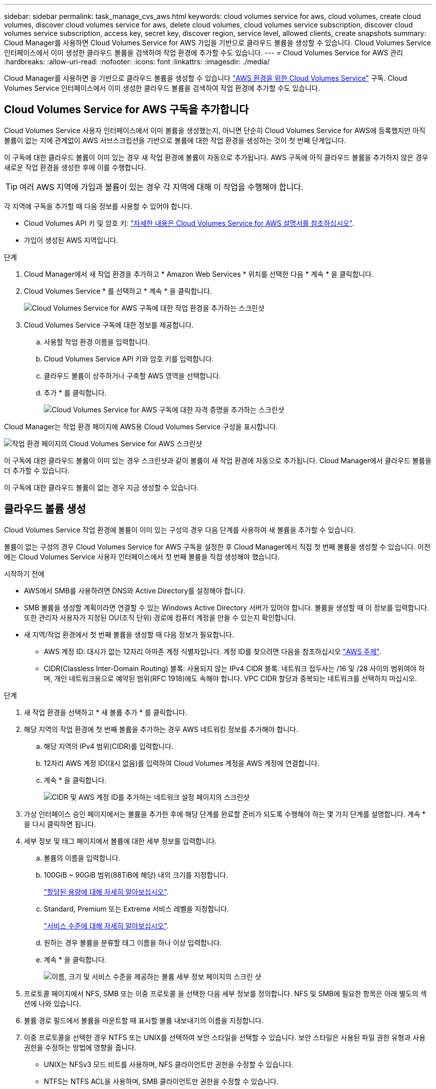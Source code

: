 ---
sidebar: sidebar 
permalink: task_manage_cvs_aws.html 
keywords: cloud volumes service for aws, cloud volumes, create cloud volumes, discover cloud volumes service for aws, delete cloud volumes, cloud volumes service subscription, discover cloud volumes service subscription, access key, secret key, discover region, service level, allowed clients, create snapshots 
summary: Cloud Manager를 사용하면 Cloud Volumes Service for AWS 가입을 기반으로 클라우드 볼륨을 생성할 수 있습니다. Cloud Volumes Service 인터페이스에서 이미 생성한 클라우드 볼륨을 검색하여 작업 환경에 추가할 수도 있습니다. 
---
= Cloud Volumes Service for AWS 관리
:hardbreaks:
:allow-uri-read: 
:nofooter: 
:icons: font
:linkattrs: 
:imagesdir: ./media/


[role="lead"]
Cloud Manager를 사용하면 을 기반으로 클라우드 볼륨을 생성할 수 있습니다 https://cloud.netapp.com/cloud-volumes-service-for-aws["AWS 환경을 위한 Cloud Volumes Service"^] 구독. Cloud Volumes Service 인터페이스에서 이미 생성한 클라우드 볼륨을 검색하여 작업 환경에 추가할 수도 있습니다.



== Cloud Volumes Service for AWS 구독을 추가합니다

Cloud Volumes Service 사용자 인터페이스에서 이미 볼륨을 생성했는지, 아니면 단순히 Cloud Volumes Service for AWS에 등록했지만 아직 볼륨이 없는 지에 관계없이 AWS 서브스크립션을 기반으로 볼륨에 대한 작업 환경을 생성하는 것이 첫 번째 단계입니다.

이 구독에 대한 클라우드 볼륨이 이미 있는 경우 새 작업 환경에 볼륨이 자동으로 추가됩니다. AWS 구독에 아직 클라우드 볼륨을 추가하지 않은 경우 새로운 작업 환경을 생성한 후에 이를 수행합니다.


TIP: 여러 AWS 지역에 가입과 볼륨이 있는 경우 각 지역에 대해 이 작업을 수행해야 합니다.

각 지역에 구독을 추가할 때 다음 정보를 사용할 수 있어야 합니다.

* Cloud Volumes API 키 및 암호 키: https://docs.netapp.com/us-en/cloud_volumes/aws/reference_cloud_volume_apis.html#finding-the-api-url-api-key-and-secret-key["자세한 내용은 Cloud Volumes Service for AWS 설명서를 참조하십시오"^].
* 가입이 생성된 AWS 지역입니다.


.단계
. Cloud Manager에서 새 작업 환경을 추가하고 * Amazon Web Services * 위치를 선택한 다음 * 계속 * 을 클릭합니다.
. Cloud Volumes Service * 를 선택하고 * 계속 * 을 클릭합니다.
+
image:screenshot_add_cvs_aws_working_env.png["Cloud Volumes Service for AWS 구독에 대한 작업 환경을 추가하는 스크린샷"]

. Cloud Volumes Service 구독에 대한 정보를 제공합니다.
+
.. 사용할 작업 환경 이름을 입력합니다.
.. Cloud Volumes Service API 키와 암호 키를 입력합니다.
.. 클라우드 볼륨이 상주하거나 구축할 AWS 영역을 선택합니다.
.. 추가 * 를 클릭합니다.
+
image:screenshot_add_cvs_aws_credentials.png["Cloud Volumes Service for AWS 구독에 대한 자격 증명을 추가하는 스크린샷"]





Cloud Manager는 작업 환경 페이지에 AWS용 Cloud Volumes Service 구성을 표시합니다.

image:screenshot_cvs_aws_cloud.gif["작업 환경 페이지의 Cloud Volumes Service for AWS 스크린샷"]

이 구독에 대한 클라우드 볼륨이 이미 있는 경우 스크린샷과 같이 볼륨이 새 작업 환경에 자동으로 추가됩니다. Cloud Manager에서 클라우드 볼륨을 더 추가할 수 있습니다.

이 구독에 대한 클라우드 볼륨이 없는 경우 지금 생성할 수 있습니다.



== 클라우드 볼륨 생성

Cloud Volumes Service 작업 환경에 볼륨이 이미 있는 구성의 경우 다음 단계를 사용하여 새 볼륨을 추가할 수 있습니다.

볼륨이 없는 구성의 경우 Cloud Volumes Service for AWS 구독을 설정한 후 Cloud Manager에서 직접 첫 번째 볼륨을 생성할 수 있습니다. 이전에는 Cloud Volumes Service 사용자 인터페이스에서 첫 번째 볼륨을 직접 생성해야 했습니다.

.시작하기 전에
* AWS에서 SMB를 사용하려면 DNS와 Active Directory를 설정해야 합니다.
* SMB 볼륨을 생성할 계획이라면 연결할 수 있는 Windows Active Directory 서버가 있어야 합니다. 볼륨을 생성할 때 이 정보를 입력합니다. 또한 관리자 사용자가 지정된 OU(조직 단위) 경로에 컴퓨터 계정을 만들 수 있는지 확인합니다.
* 새 지역/작업 환경에서 첫 번째 볼륨을 생성할 때 다음 정보가 필요합니다.
+
** AWS 계정 ID: 대시가 없는 12자리 아마존 계정 식별자입니다. 계정 ID를 찾으려면 다음을 참조하십시오 link:https://docs.aws.amazon.com/IAM/latest/UserGuide/console_account-alias.html["AWS 주제"^].
** CIDR(Classless Inter-Domain Routing) 블록: 사용되지 않는 IPv4 CIDR 블록. 네트워크 접두사는 /16 및 /28 사이의 범위여야 하며, 개인 네트워크용으로 예약된 범위(RFC 1918)에도 속해야 합니다. VPC CIDR 할당과 중복되는 네트워크를 선택하지 마십시오.




.단계
. 새 작업 환경을 선택하고 * 새 볼륨 추가 * 를 클릭합니다.
. 해당 지역의 작업 환경에 첫 번째 볼륨을 추가하는 경우 AWS 네트워킹 정보를 추가해야 합니다.
+
.. 해당 지역의 IPv4 범위(CIDR)를 입력합니다.
.. 12자리 AWS 계정 ID(대시 없음)를 입력하여 Cloud Volumes 계정을 AWS 계정에 연결합니다.
.. 계속 * 을 클릭합니다.
+
image:screenshot_cvs_aws_network_setup.png["CIDR 및 AWS 계정 ID를 추가하는 네트워크 설정 페이지의 스크린샷"]



. 가상 인터페이스 승인 페이지에서는 볼륨을 추가한 후에 해당 단계를 완료할 준비가 되도록 수행해야 하는 몇 가지 단계를 설명합니다. 계속 * 을 다시 클릭하면 됩니다.
. 세부 정보 및 태그 페이지에서 볼륨에 대한 세부 정보를 입력합니다.
+
.. 볼륨의 이름을 입력합니다.
.. 100GiB ~ 90GiB 범위(88TiB에 해당) 내의 크기를 지정합니다.
+
link:reference_cvs_service_levels_and_quotas.html#allocated-capacity["할당된 용량에 대해 자세히 알아보십시오"^].

.. Standard, Premium 또는 Extreme 서비스 레벨을 지정합니다.
+
link:reference_cvs_service_levels_and_quotas.html#service-levels["서비스 수준에 대해 자세히 알아보십시오"^].

.. 원하는 경우 볼륨을 분류할 태그 이름을 하나 이상 입력합니다.
.. 계속 * 을 클릭합니다.
+
image:screenshot_cvs_vol_details_page.png["이름, 크기 및 서비스 수준을 제공하는 볼륨 세부 정보 페이지의 스크린 샷"]



. 프로토콜 페이지에서 NFS, SMB 또는 이중 프로토콜 을 선택한 다음 세부 정보를 정의합니다. NFS 및 SMB에 필요한 항목은 아래 별도의 섹션에 나와 있습니다.
. 볼륨 경로 필드에서 볼륨을 마운트할 때 표시할 볼륨 내보내기의 이름을 지정합니다.
. 이중 프로토콜을 선택한 경우 NTFS 또는 UNIX를 선택하여 보안 스타일을 선택할 수 있습니다. 보안 스타일은 사용된 파일 권한 유형과 사용 권한을 수정하는 방법에 영향을 줍니다.
+
** UNIX는 NFSv3 모드 비트를 사용하며, NFS 클라이언트만 권한을 수정할 수 있습니다.
** NTFS는 NTFS ACL을 사용하며, SMB 클라이언트만 권한을 수정할 수 있습니다.


. NFS의 경우:
+
.. NFS 버전 필드에서 사용자의 요구사항에 따라 NFSv3, NFSv4.1 또는 둘 다를 선택합니다.
.. 선택적으로, 볼륨에 액세스할 수 있는 클라이언트를 식별하기 위해 엑스포트 정책을 생성할 수 있습니다. 다음을 지정합니다.
+
*** IP 주소 또는 CIDR(Classless Inter-Domain Routing)을 사용하여 허용된 클라이언트
*** 읽기 및 쓰기 또는 읽기 전용으로 액세스 권한.
*** 사용자에게 사용되는 액세스 프로토콜(또는 볼륨에서 NFSv3과 NFSv4.1 액세스가 모두 허용되는 경우 프로토콜)입니다.
*** 추가 엑스포트 정책 규칙을 정의하려면 * + 내보내기 정책 규칙 추가 * 를 클릭합니다.
+
다음 이미지는 NFS 프로토콜에 대해 작성된 볼륨 페이지를 보여줍니다.

+
image:screenshot_cvs_nfs_details.png["NFS Cloud Volumes Service 볼륨에 대해 작성된 볼륨 페이지를 보여 주는 스크린샷"]





. SMB의 경우:
+
.. SMB 프로토콜 암호화 확인란을 선택하여 SMB 세션 암호화를 활성화할 수 있습니다.
.. Active Directory 섹션의 필드를 완료하여 볼륨을 기존 Windows Active Directory 서버와 통합할 수 있습니다.
+
[cols="25,75"]
|===
| 필드에 입력합니다 | 설명 


| DNS 기본 IP 주소입니다 | SMB 서버의 이름 확인을 제공하는 DNS 서버의 IP 주소입니다. 여러 서버를 참조할 때 쉼표를 사용하여 IP 주소를 구분합니다(예: 172.31.25.223, 172.31.2.74). 


| 연결할 Active Directory 도메인입니다 | SMB 서버를 연결할 AD(Active Directory) 도메인의 FQDN입니다. AWS Managed Microsoft AD를 사용하는 경우 "Directory DNS name(디렉터리 DNS 이름)" 필드의 값을 사용합니다. 


| SMB 서버 NetBIOS 이름입니다 | 생성할 SMB 서버의 NetBIOS 이름입니다. 


| 도메인에 가입하도록 승인된 자격 증명입니다 | AD 도메인 내의 지정된 OU(조직 구성 단위)에 컴퓨터를 추가할 수 있는 충분한 권한이 있는 Windows 계정의 이름 및 암호입니다. 


| 조직 구성 단위 | SMB 서버와 연결할 AD 도메인 내의 조직 단위입니다. 기본값은 CN=사용자 고유의 Windows Active Directory 서버에 연결하는 컴퓨터입니다. AWS 관리 Microsoft AD를 Cloud Volumes Service의 AD 서버로 구성하는 경우 이 필드에 * OU=Computers, OU=Corp * 를 입력해야 합니다. 
|===
+
다음 이미지는 SMB 프로토콜에 대해 작성된 볼륨 페이지를 보여줍니다.

+
image:screenshot_cvs_smb_details.png["SMB Cloud Volumes Service 볼륨에 대해 작성된 볼륨 페이지를 보여 주는 스크린샷"]

+

TIP: AWS 보안 그룹 설정에 대한 지침에 따라 클라우드 볼륨이 Windows Active Directory 서버와 올바르게 통합되도록 해야 합니다. 을 참조하십시오 link:reference_security_groups_windows_ad_servers.html["Windows AD 서버에 대한 AWS 보안 그룹 설정"^] 를 참조하십시오.



. 스냅샷의 볼륨 페이지에서 기존 볼륨의 스냅샷을 기반으로 이 볼륨을 생성하려면 스냅샷 이름 드롭다운 목록에서 스냅샷을 선택합니다.
. 스냅샷 정책 페이지에서 Cloud Volumes Service를 활성화하여 일정에 따라 볼륨의 스냅샷 복사본을 생성할 수 있습니다. 지금 이 작업을 수행하거나 나중에 볼륨을 편집하여 스냅샷 정책을 정의할 수 있습니다.
+
을 참조하십시오 link:task_manage_cloud_volumes_snapshots.html#create_or_modify_a_snapshot_policy["스냅샷 정책을 생성하는 중입니다"^] 스냅샷 기능에 대한 자세한 내용은 를 참조하십시오.

. 볼륨 추가 * 를 클릭합니다.


새 볼륨이 작업 환경에 추가됩니다.

이 AWS 구독에서 생성된 첫 번째 볼륨인 경우 AWS 관리 콘솔을 실행하여 이 AWS 지역에서 사용되는 두 개의 가상 인터페이스를 수락해야 모든 클라우드 볼륨을 연결할 수 있습니다. 를 참조하십시오 https://docs.netapp.com/us-en/cloud_volumes/aws/media/cvs_aws_account_setup.pdf["NetApp Cloud Volumes Service for AWS 계정 설정 가이드 를 참조하십시오"^] 를 참조하십시오.

볼륨 추가 * 버튼을 클릭한 후 10분 이내에 인터페이스를 수락해야 합니다. 그렇지 않을 경우 시스템이 시간 초과될 수 있습니다. 이 경우, AWS 고객 ID와 NetApp 일련 번호를 사용하여 cvs-support@netapp.com 으로 이메일을 보내십시오. 지원 부서에서 문제를 해결하고 온보딩 프로세스를 다시 시작할 수 있습니다.

그런 다음 로 진행합니다 link:task_manage_cvs_aws.html#mount-the-cloud-volume["클라우드 볼륨을 마운트합니다"].



== 클라우드 볼륨을 마운트합니다

클라우드 볼륨을 AWS 인스턴스에 마운트할 수 있습니다. 클라우드 볼륨은 현재 Linux 및 UNIX 클라이언트용 NFSv3 및 NFSv4.1과 Windows 클라이언트용 SMB 3.0 및 3.1.1을 지원합니다.

* 참고: * 고객이 지원하는 강조 표시된 프로토콜/언어를 사용하십시오.

.단계
. 작업 환경을 엽니다.
. 볼륨 위로 마우스를 이동하고 * 볼륨 마운트 * 를 클릭합니다.
+
NFS 및 SMB 볼륨은 해당 프로토콜의 마운트 지침을 표시합니다. 이중 프로토콜 볼륨은 두 가지 명령을 모두 제공합니다.

. 명령 위로 마우스를 가져가 클립보드에 복사하여 이 프로세스를 보다 쉽게 수행할 수 있습니다. 명령 끝에 대상 디렉토리/마운트 지점을 추가하기만 하면 됩니다.
+
* NFS 예: *

+
image:screenshot_cvs_aws_nfs_mount.png["NFS 볼륨에 대한 마운트 지침입니다"]

+
'rsize' 및 'wsize' 옵션에 의해 정의된 최대 I/O 크기는 1048576이지만 대부분의 사용 사례에서 65536이 권장되는 기본값입니다.

+
RS=<NFS_VERSION>' 옵션으로 버전을 지정하지 않으면 Linux 클라이언트는 기본적으로 NFSv4.1로 설정됩니다.

+
* SMB 예: *

+
image:screenshot_cvs_aws_smb_mount.png["SMB 볼륨에 대한 마운트 지침"]

. SSH 또는 RDP 클라이언트를 사용하여 Amazon Elastic Compute Cloud(EC2) 인스턴스에 연결한 다음 해당 인스턴스에 대한 마운트 지침을 따릅니다.
+
마운트 지침의 단계를 완료한 후 클라우드 볼륨을 AWS 인스턴스에 마운트했습니다.





== 기존 볼륨 관리

스토리지 요구사항의 변화에 따라 기존 볼륨을 관리할 수 있습니다. 볼륨을 보고, 편집하고, 복원하고, 삭제할 수 있습니다.

.단계
. 작업 환경을 엽니다.
. 볼륨 위로 마우스를 이동합니다.
+
image:screenshot_cvs_aws_volume_hover_menu.png["볼륨 작업을 수행할 수 있는 볼륨 가리키기 메뉴 스크린샷"]

. 볼륨 관리:
+
[cols="30,70"]
|===
| 작업 | 조치 


| 볼륨에 대한 정보를 봅니다 | 볼륨을 선택한 다음 * 정보 * 를 클릭합니다. 


| 볼륨 편집(스냅샷 정책 포함)  a| 
.. 볼륨을 선택한 다음 * 편집 * 을 클릭합니다.
.. 볼륨의 속성을 수정한 다음 * 업데이트 * 를 클릭합니다.




| NFS 또는 SMB 마운트 명령을 가져옵니다  a| 
.. 볼륨을 선택한 다음 * 볼륨 마운트 * 를 클릭합니다.
.. 복사 * 를 클릭하여 명령을 복사합니다.




| 필요 시 스냅샷 복사본을 생성합니다  a| 
.. 볼륨을 선택한 다음 * 스냅샷 복사본 생성 * 을 클릭합니다.
.. 필요한 경우 스냅샷 이름을 변경한 다음 * 생성 * 을 클릭합니다.




| 볼륨을 스냅샷 복사본의 내용으로 교체합니다  a| 
.. 볼륨을 선택한 다음 * Revert volume to Snapshot * 을 클릭합니다.
.. 스냅샷 복사본을 선택하고 * 되돌리기 * 를 클릭합니다.




| 스냅샷 복사본을 삭제합니다  a| 
.. 볼륨을 선택한 다음 * 스냅샷 복사본 삭제 * 를 클릭합니다.
.. 삭제할 스냅샷 복사본을 선택하고 * 삭제 * 를 클릭합니다.
.. 확인하려면 * 삭제 * 를 다시 클릭합니다.




| 볼륨을 삭제합니다  a| 
.. 모든 클라이언트에서 볼륨을 마운트 해제합니다.
+
*** Linux 클라이언트의 경우 'umount' 명령을 사용합니다.
*** Windows 클라이언트에서 * 네트워크 드라이브 연결 해제 * 를 클릭합니다.


.. 볼륨을 선택한 다음 * 삭제 * 를 클릭합니다.
.. 확인하려면 * 삭제 * 를 다시 클릭합니다.


|===




== Cloud Manager에서 Cloud Volumes Service를 제거합니다

Cloud Volumes Service for AWS 가입과 Cloud Manager에서 모든 기존 볼륨을 제거할 수 있습니다. 볼륨은 삭제되지 않으며 Cloud Manager 인터페이스에서 방금 제거됩니다.

.단계
. 작업 환경을 엽니다.
+
image:screenshot_cvs_aws_remove.png["Cloud Manager에서 Cloud Volumes Service를 제거하는 옵션을 선택하는 스크린샷"]

. 를 클릭합니다 image:screenshot_gallery_options.gif[""] 단추를 클릭하고 <Cloud Volumes Service 제거>*를 클릭합니다.
. 확인 대화 상자에서 * 제거 * 를 클릭합니다.




== Active Directory 구성을 관리합니다

DNS 서버 또는 Active Directory 도메인을 변경하는 경우 Cloud Volumes Services에서 SMB 서버를 수정하여 스토리지에서 계속 클라이언트에 스토리지를 제공할 수 있도록 해야 합니다.

Active Directory가 더 이상 필요하지 않은 경우 Active Directory에 대한 링크를 삭제할 수도 있습니다.

.단계
. 작업 환경을 엽니다.
. 를 클릭합니다 image:screenshot_gallery_options.gif[""] 버튼을 클릭하고 * Active Directory 관리 * 를 클릭합니다.
. Active Directory가 구성되어 있지 않은 경우 지금 추가할 수 있습니다. 설정이 구성되어 있으면 를 사용하여 설정을 수정하거나 삭제할 수 있습니다 image:screenshot_gallery_options.gif[""] 단추를 클릭합니다.
. 가입하려는 Active Directory의 설정을 지정합니다.
+
[cols="25,75"]
|===
| 필드에 입력합니다 | 설명 


| DNS 기본 IP 주소입니다 | SMB 서버의 이름 확인을 제공하는 DNS 서버의 IP 주소입니다. 여러 서버를 참조할 때 쉼표를 사용하여 IP 주소를 구분합니다(예: 172.31.25.223, 172.31.2.74). 


| 연결할 Active Directory 도메인입니다 | SMB 서버를 연결할 AD(Active Directory) 도메인의 FQDN입니다. AWS Managed Microsoft AD를 사용하는 경우 "Directory DNS name(디렉터리 DNS 이름)" 필드의 값을 사용합니다. 


| SMB 서버 NetBIOS 이름입니다 | 생성할 SMB 서버의 NetBIOS 이름입니다. 


| 도메인에 가입하도록 승인된 자격 증명입니다 | AD 도메인 내의 지정된 OU(조직 구성 단위)에 컴퓨터를 추가할 수 있는 충분한 권한이 있는 Windows 계정의 이름 및 암호입니다. 


| 조직 구성 단위 | SMB 서버와 연결할 AD 도메인 내의 조직 단위입니다. 기본값은 CN=사용자 고유의 Windows Active Directory 서버에 연결하는 컴퓨터입니다. AWS 관리 Microsoft AD를 Cloud Volumes Service의 AD 서버로 구성하는 경우 이 필드에 * OU=Computers, OU=Corp * 를 입력해야 합니다. 
|===
. 설정을 저장하려면 * 저장 * 을 클릭합니다.

